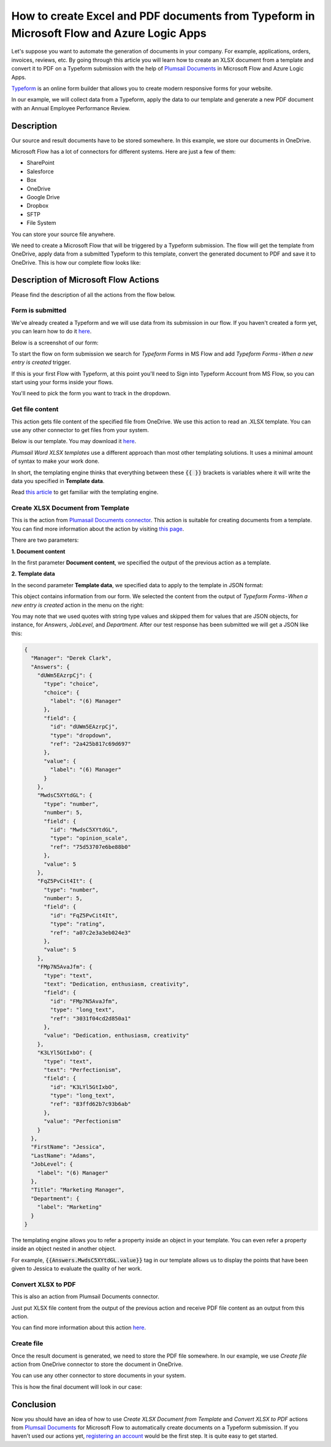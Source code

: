 How to create Excel and PDF documents from Typeform in Microsoft Flow and Azure Logic Apps
===============================================================================================

Let's suppose you want to automate the generation of documents in your company. For example, applications, orders, invoices, reviews, etc. By going through this article you will learn how to create an XLSX document from a template and convert it to PDF on a Typeform submission with the help of `Plumsail Documents <https://plumsail.com/documents/>`_ in Microsoft Flow and Azure Logic Apps.

`Typeform <https://www.typeform.com/>`_ is an online form builder that allows you to create modern responsive forms for your website.

In our example, we will collect data from a Typeform, apply the data to our template and generate a new PDF document with an Annual Employee Performance Review.


Description
-----------

Our source and result documents have to be stored somewhere. In this example, we store our documents in OneDrive.

Microsoft Flow has a lot of connectors for different systems. Here are just a few of them:

- SharePoint
- Salesforce
- Box
- OneDrive
- Google Drive
- Dropbox
- SFTP
- File System

You can store your source file anywhere.

We need to create a Microsoft Flow that will be triggered by a Typeform submission. The flow will get the template from OneDrive, apply data from a submitted Typeform to this template, convert the generated document to PDF and save it to OneDrive. This is how our complete flow looks like:

.. image:: ../../../_static/img/flow/how-tos/Typeform-XLSX-PDF-flow.png
    :alt: Creating Excel and PDF documents from Typeform flow

Description of Microsoft Flow Actions
-------------------------------------

Please find the description of all the actions from the flow below.

Form is submitted
~~~~~~~~~~~~~~~~~

We've already created a Typeform and we will use data from its submission in our flow. If you haven't created a form yet, you can learn how to do it `here <https://www.typeform.com/help/my-1st-typeform/>`_.

Below is a screenshot of our form:

.. image:: ../../../_static/img/flow/how-tos/Typeform-XLSX-template.png
    :alt: Typeform

To start the flow on form submission we search for *Typeform Forms* in MS Flow and add *Typeform Forms - When a new entry is created* trigger.

If this is your first Flow with Typeform, at this point you'll need to Sign into Typeform Account from MS Flow, so you can start using your forms inside your flows.

You'll need to pick the form you want to track in the dropdown.

Get file content
~~~~~~~~~~~~~~~~~

This action gets file content of the specified file from OneDrive. We use this action to read an .XLSX template. You can use any other connector to get files from your system.

Below is our template. You may download it `here <../../../_static/files/flow/how-tos/Create-Excel-and-PDF-EmployeesEvaluation-template.xlsx>`_.

.. image:: ../../../_static/img/flow/how-tos/Typeform-XLSX-PDF-template.png
    :alt: Template

*Plumsail Word XLSX templates* use a different approach than most other templating solutions. It uses a minimal amount of syntax to make your work done.

In short, the templating engine thinks that everything between these :code:`{{ }}` brackets is variables where it will write the data you specified in **Template data**. 

Read `this article <../../../document-generation/xlsx/index.html>`_ to get familiar with the templating engine.

Create XLSX Document from Template
~~~~~~~~~~~~~~~~~~~~~~~~~~~~~~~~~~
This is the action from `Plumasail Documents connector <https://plumsail.com/actions/documents/>`_. This action is suitable for creating documents from a template. You can find more information about the action by visiting `this page <../../actions/document-processing.html#create-xlsx-document-from-template>`_.

There are two parameters:

**1. Document content**

In the first parameter **Document content**, we specified the output of the previous action as a template.

**2. Template data**

In the second parameter **Template data**, we specified data to apply to the template in JSON format:

.. image:: ../../../_static/img/flow/how-tos/Typeform-XLSX-PDF-data.png
    :alt: Template data in JSON format

This object contains information from our form. We selected the content from the output of *Typeform Forms - When a new entry is created* action in the menu on the right:

.. image:: ../../../_static/img/flow/how-tos/Typeform-XLSX-PDF-Dynamic-content.png
    :alt: Menu on the right

You may note that we used quotes with string type values and skipped them for values that are JSON objects, for instance, for *Answers*, *JobLevel*, and *Department*. After our test response has been submitted we will get a JSON like this:

.. code::

    {
      "Manager": "Derek Clark",
      "Answers": {
        "dUWm5EAzrpCj": {
          "type": "choice",
          "choice": {
            "label": "(6) Manager"
          },
          "field": {
            "id": "dUWm5EAzrpCj",
            "type": "dropdown",
            "ref": "2a425b817c69d697"
          },
          "value": {
            "label": "(6) Manager"
          }
        },
        "MwdsC5XYtdGL": {
          "type": "number",
          "number": 5,
          "field": {
            "id": "MwdsC5XYtdGL",
            "type": "opinion_scale",
            "ref": "75d53707e6be88b0"
          },
          "value": 5
        },
        "FqZ5PvCit4It": {
          "type": "number",
          "number": 5,
          "field": {
            "id": "FqZ5PvCit4It",
            "type": "rating",
            "ref": "a07c2e3a3eb024e3"
          },
          "value": 5
        },
        "FMp7N5AvaJfm": {
          "type": "text",
          "text": "Dedication, enthusiasm, creativity",
          "field": {
            "id": "FMp7N5AvaJfm",
            "type": "long_text",
            "ref": "3031f04cd2d850a1"
          },
          "value": "Dedication, enthusiasm, creativity"
        },
        "K3LYl5GtIxbO": {
          "type": "text",
          "text": "Perfectionism",
          "field": {
            "id": "K3LYl5GtIxbO",
            "type": "long_text",
            "ref": "83ffd62b7c93b6ab"
          },
          "value": "Perfectionism"
        }
      },
      "FirstName": "Jessica",
      "LastName": "Adams",
      "JobLevel": {
        "label": "(6) Manager"
      },
      "Title": "Marketing Manager",
      "Department": {
        "label": "Marketing"
      }
    }

The templating engine allows you to refer a property inside an object in your template. You can even refer a property inside an object nested in another object.

For example, :code:`{{Answers.MwdsC5XYtdGL.value}}` tag in our template allows us to display the points that have been given to Jessica to evaluate the quality of her work.

Convert XLSX to PDF
~~~~~~~~~~~~~~~~~~~
This is also an action from Plumsail Documents connector.

Just put XLSX file content from the output of the previous action and receive PDF file content as an output from this action.

You can find more information about this action `here <../../actions/document-processing.html#convert-xlsx-to-pdf>`_.

Create file
~~~~~~~~~~~

Once the result document is generated, we need to store the PDF file somewhere. In our example, we use *Create file* action from OneDrive connector to store the document in OneDrive.

You can use any other connector to store documents in your system.

This is how the final document will look in our case:

.. image:: ../../../_static/img/flow/how-tos/Typeform-XLSX-PDF-result.png
    :alt: Final document

Conclusion
----------

Now you should have an idea of how to use *Create XLSX Document from Template* and *Convert XLSX to PDF* actions from `Plumsail Documents <https://plumsail.com/documents/>`_ for Microsoft Flow to automatically create documents on a Typeform submission. If you haven't used our actions yet, `registering an account <../../../getting-started/sign-up.html>`_ would be the first step. It is quite easy to get started.
